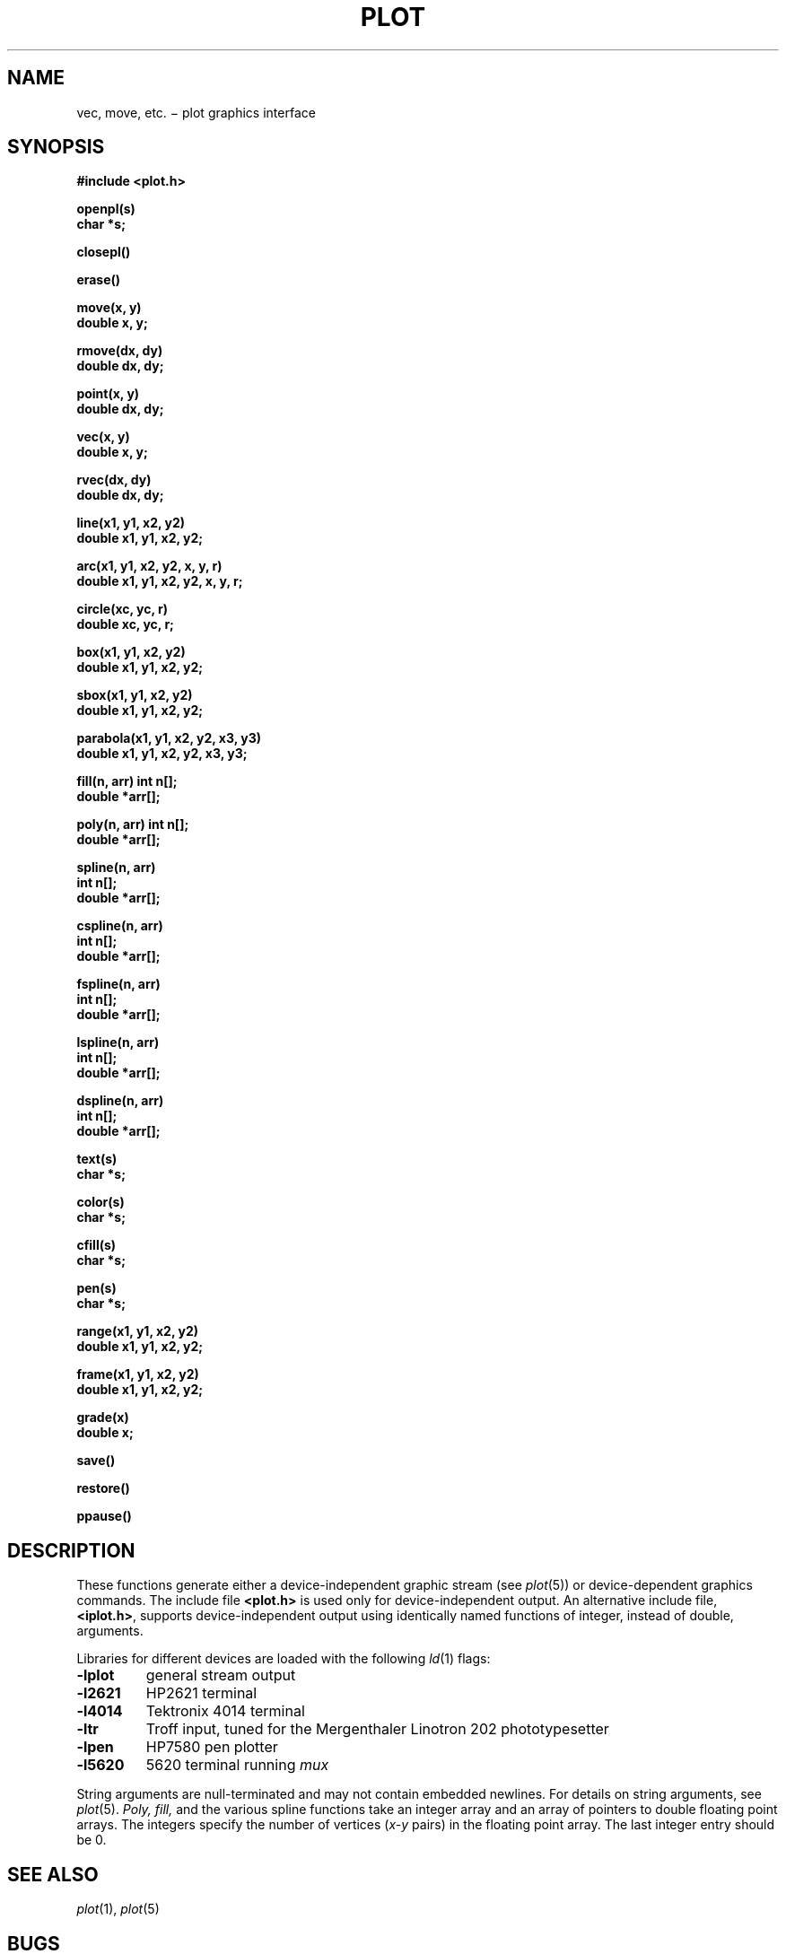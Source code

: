 .TH PLOT 3
.CT 2 comm_term
.SH NAME
vec, move, etc. \(mi plot graphics interface
.SH SYNOPSIS
.nf
.2C
.B #include <plot.h>
.PP
.B openpl(s)
.B char *s;
.PP
.B closepl()
.PP
.B erase()
.PP
.B move(x, y)
.B double x, y;
.PP
.B rmove(dx, dy)
.B double dx, dy;
.PP
.B point(x, y)
.B double dx, dy;
.PP
.B vec(x, y)
.B double x, y;
.PP
.B rvec(dx, dy)
.B double dx, dy;
.PP
.B line(x1, y1, x2, y2)
.B double x1, y1, x2, y2;
.PP
.B "arc(x1, y1, x2, y2, x, y, r)"
.B "double x1, y1, x2, y2, x, y, r;"
.PP
.B circle(xc, yc, r)
.B double xc, yc, r;
.PP
.B box(x1, y1, x2, y2)
.B double x1, y1, x2, y2;
.PP
.B sbox(x1, y1, x2, y2)
.B double x1, y1, x2, y2;
.PP
.B "parabola(x1, y1, x2, y2, x3, y3)"
.B "double x1, y1, x2, y2, x3, y3;"
.PP
.B fill(n, arr) int n[];
.B double *arr[];
.PP
.B poly(n, arr) int n[];
.B double *arr[];
.PP
.B spline(n, arr)
.B int n[];
.B double *arr[];
.PP
.B cspline(n, arr)
.B int n[];
.B double *arr[];
.PP
.B fspline(n, arr)
.B int n[];
.B double *arr[];
.PP
.B lspline(n, arr)
.B int n[];
.B double *arr[];
.PP
.B dspline(n, arr)
.B int n[];
.B double *arr[];
.PP
.B text(s)
.B char *s;
.PP
.B color(s)
.B char *s;
.PP
.B cfill(s)
.B char *s;
.PP
.B pen(s)
.B char *s;
.PP
.B range(x1, y1, x2, y2)
.B double x1, y1, x2, y2;
.PP
.B frame(x1, y1, x2, y2)
.B double x1, y1, x2, y2;
.PP
.B grade(x)
.B double x;
.PP
.B save()
.PP
.B restore()
.PP
.B ppause()
.1C
.ft P
.SH DESCRIPTION
These functions generate either a device-independent
graphic stream (see
.IR plot (5))
or device-dependent graphics commands.
The include file
.B <plot.h>
is used only for device-independent output.
An alternative include file,
.BR <iplot.h> ,
supports device-independent output using identically named
functions of integer, instead of double, arguments.
.PP
Libraries for different devices are loaded with the following
.IR ld (1)
flags:
.TF -lblit
.TP
.B -lplot
general stream output
.TP
.B -l2621
HP2621 terminal
.TP
.B -l4014
Tektronix 4014 terminal
.TP
.B -ltr
Troff input, tuned for the Mergenthaler Linotron 202 phototypesetter
.TP
.B -lpen
HP7580 pen plotter
.TP
.B -l5620
5620 terminal running
.I mux
.PD
.PP
String arguments are null-terminated and may not contain
embedded newlines.
For details on string arguments, see
.IR plot (5).
.I Poly, fill,
and the various spline functions
take an integer array and an array of pointers
to double floating point arrays.
The integers specify the number of vertices
.RI ( x-y
pairs)
in the floating point array.
The last integer entry should be 0.
.SH "SEE ALSO"
.IR plot (1), 
.IR plot (5)
.SH BUGS
The
.B -ltr
library should be tuned for PostScript.
